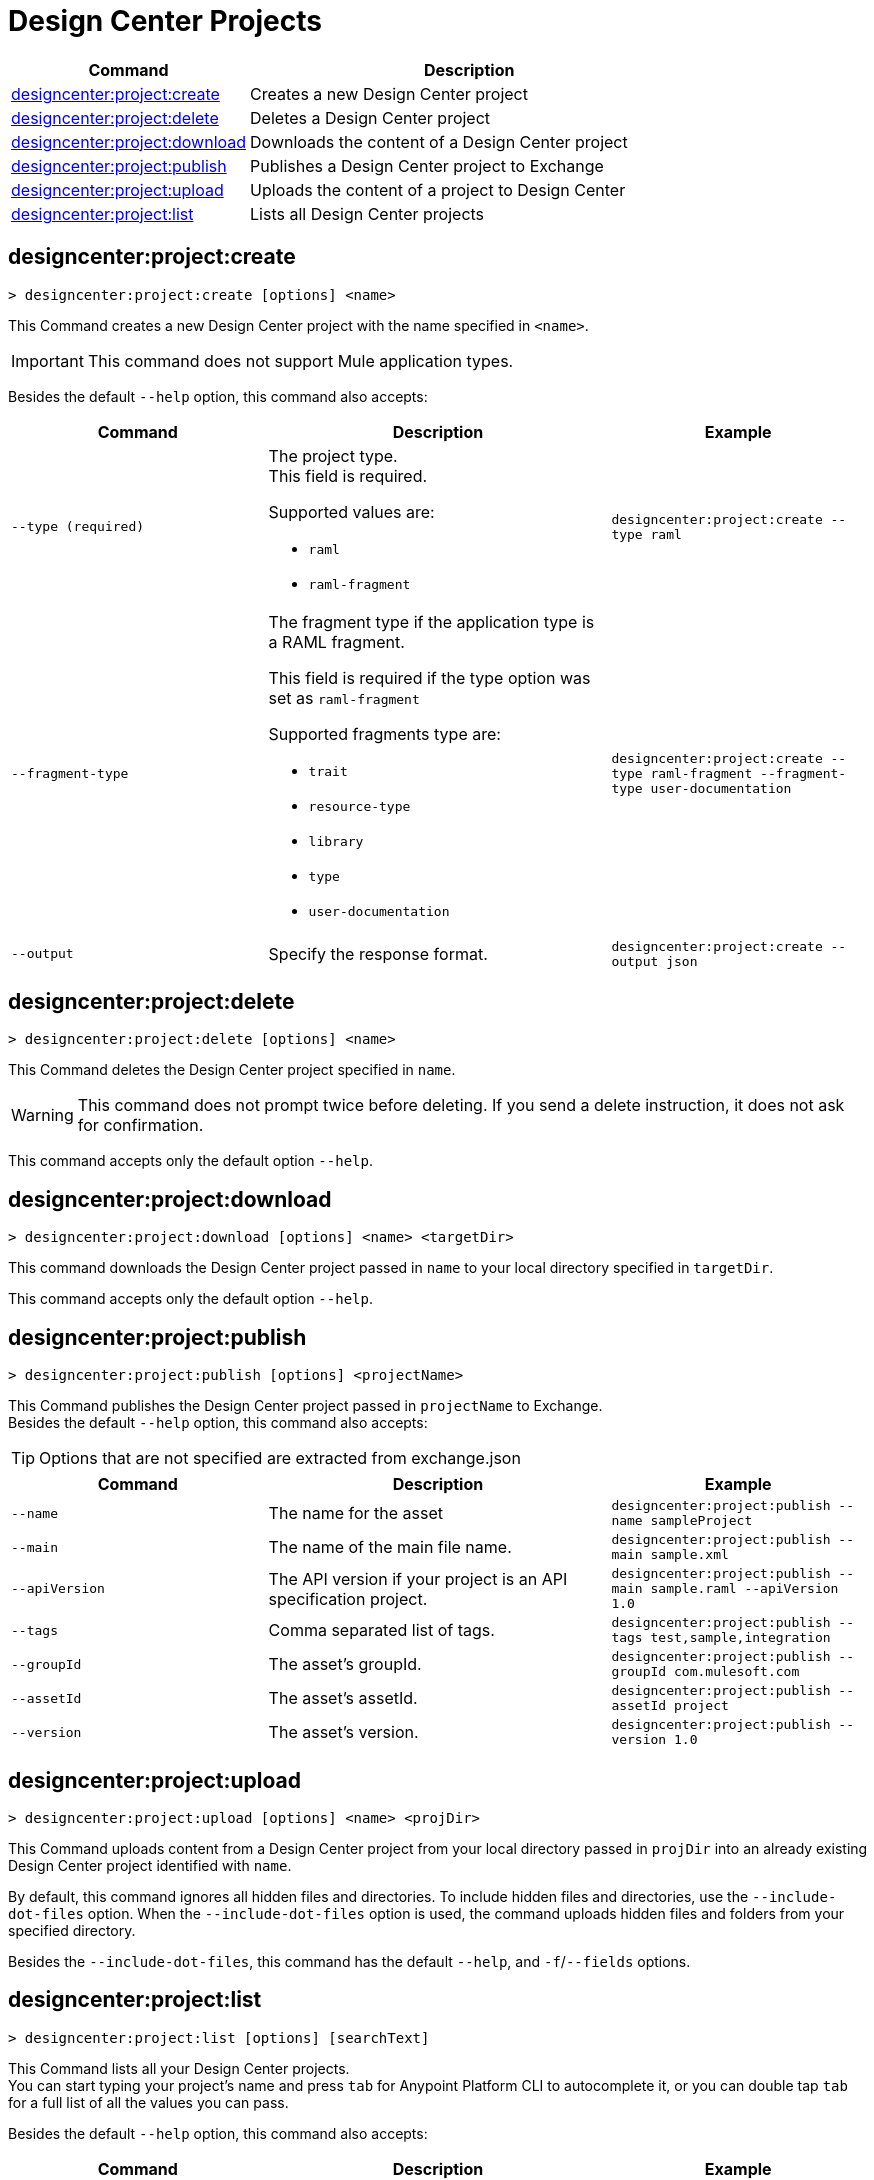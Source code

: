 = Design Center Projects


// tag::summary[]

[%header,cols="35a,65a"]
|===
|Command |Description
| xref:design-center.adoc#designcenter-project-create[designcenter:project:create] | Creates a new Design Center project
| xref:design-center.adoc#designcenter-project-delete[designcenter:project:delete] | Deletes a Design Center project
| xref:design-center.adoc#designcenter-project-download[designcenter:project:download] | Downloads the content of a Design Center project
| xref:design-center.adoc#designcenter-project-publish[designcenter:project:publish] | Publishes a Design Center project to Exchange
| xref:design-center.adoc#designcenter-project-upload[designcenter:project:upload] | Uploads the content of a project to Design Center
| xref:design-center.adoc#designcenter-project-list[designcenter:project:list] | Lists all Design Center projects
|===

// end::summary[]

// tag::commands[]

[[designcenter-project-create]]
== designcenter:project:create

----
> designcenter:project:create [options] <name>
----

This Command creates a new Design Center project with the name specified in `<name>`.

[IMPORTANT]
This command does not support Mule application types.


Besides the default `--help` option, this command also accepts:

[%header,cols="30a,40a,30a"]
|===
|Command | Description |  Example
| `--type (required)` | The project type. +
This field is required.

Supported values are:

* `raml`
* `raml-fragment` | `designcenter:project:create --type raml`
| `--fragment-type` | The fragment type if the application type is a RAML fragment.

This field is required if the type option was set as `raml-fragment`

Supported fragments type are:

* `trait`
* `resource-type`
* `library`
* `type`
* `user-documentation` | `designcenter:project:create --type raml-fragment --fragment-type user-documentation`
|`--output` | Specify the response format. |`designcenter:project:create --output json`

|===

[[designcenter-project-delete]]
== designcenter:project:delete

----
> designcenter:project:delete [options] <name>
----

This Command deletes the Design Center project specified in `name`.

[WARNING]
This command does not prompt twice before deleting. If you send a delete instruction, it does not ask for confirmation.

This command accepts only the default option `--help`.

[[designcenter-project-download]]
== designcenter:project:download

----
> designcenter:project:download [options] <name> <targetDir>
----

This command downloads the Design Center project passed in `name` to your local directory specified in `targetDir`.

This command accepts only the default option `--help`.

[[designcenter-project-publish]]
== designcenter:project:publish

----
> designcenter:project:publish [options] <projectName>
----

This Command publishes the Design Center project passed in `projectName` to Exchange. +
Besides the default `--help` option, this command also accepts:

[TIP]
Options that are not specified are extracted from exchange.json

[%header,cols="30a,40a,30a"]
|===
|Command | Description |  Example
| `--name` | The name for the asset | `designcenter:project:publish --name sampleProject`
| `--main` | The name of the main file name. | `designcenter:project:publish --main sample.xml`
| `--apiVersion` | The API version if your project is an API specification project. | `designcenter:project:publish --main sample.raml --apiVersion 1.0`
| `--tags` | Comma separated list of tags. | `designcenter:project:publish --tags test,sample,integration`
| `--groupId` | The asset's groupId. | `designcenter:project:publish --groupId com.mulesoft.com`
| `--assetId`  | The asset's assetId. | `designcenter:project:publish --assetId project`
| `--version` | The asset's version. | `designcenter:project:publish --version 1.0`
|===

[[designcenter-project-upload]]
== designcenter:project:upload

----
> designcenter:project:upload [options] <name> <projDir>
----

This Command uploads content from a Design Center project from your local directory passed in `projDir` into an already existing Design Center project identified with `name`.

By default, this command ignores all hidden files and directories. To include hidden files and directories, use the `--include-dot-files` option. 
When the `--include-dot-files` option is used, the command uploads hidden files and folders from your specified directory.

Besides the `--include-dot-files`, this command has the default `--help`, and `-f`/`--fields` options.

[[designcenter-project-list]]
== designcenter:project:list

----
> designcenter:project:list [options] [searchText]
----

This Command lists all your Design Center projects. +
You can start typing your project's name and press `tab` for Anypoint Platform CLI to autocomplete it, or you can double tap `tab` for a full list of all the values you can pass. +

Besides the default `--help` option, this command also accepts:

[%header,cols="30a,40a,30a"]
|===
|Command | Description |  Example
|`--pageIndex` | Number of page to retrieve | `designcenter:project:list --pageIndex 3`
|`--pageSize` | Number of results to retrieve per page | `designcenter:project:list --pageSize 5`
|`--output` | Specify the response format. | `designcenter:project:list --output json`

|===

// end::commands[]